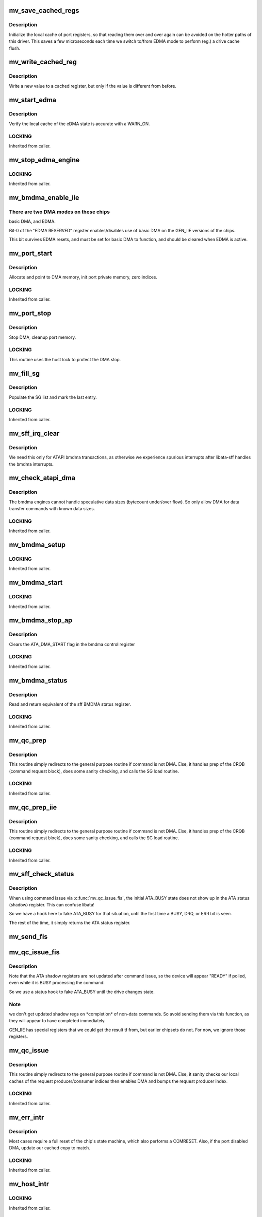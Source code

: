 .. -*- coding: utf-8; mode: rst -*-
.. src-file: drivers/ata/sata_mv.c

.. _`mv_save_cached_regs`:

mv_save_cached_regs
===================

.. c:function:: void mv_save_cached_regs(struct ata_port *ap)

    (re-)initialize cached port registers

    :param struct ata_port \*ap:
        the port whose registers we are caching

.. _`mv_save_cached_regs.description`:

Description
-----------

Initialize the local cache of port registers,
so that reading them over and over again can
be avoided on the hotter paths of this driver.
This saves a few microseconds each time we switch
to/from EDMA mode to perform (eg.) a drive cache flush.

.. _`mv_write_cached_reg`:

mv_write_cached_reg
===================

.. c:function:: void mv_write_cached_reg(void __iomem *addr, u32 *old, u32 new)

    write to a cached port register

    :param void __iomem \*addr:
        hardware address of the register

    :param u32 \*old:
        pointer to cached value of the register

    :param u32 new:
        new value for the register

.. _`mv_write_cached_reg.description`:

Description
-----------

Write a new value to a cached register,
but only if the value is different from before.

.. _`mv_start_edma`:

mv_start_edma
=============

.. c:function:: void mv_start_edma(struct ata_port *ap, void __iomem *port_mmio, struct mv_port_priv *pp, u8 protocol)

    Enable eDMA engine

    :param struct ata_port \*ap:
        *undescribed*

    :param void __iomem \*port_mmio:
        *undescribed*

    :param struct mv_port_priv \*pp:
        port private data

    :param u8 protocol:
        *undescribed*

.. _`mv_start_edma.description`:

Description
-----------

Verify the local cache of the eDMA state is accurate with a
WARN_ON.

.. _`mv_start_edma.locking`:

LOCKING
-------

Inherited from caller.

.. _`mv_stop_edma_engine`:

mv_stop_edma_engine
===================

.. c:function:: int mv_stop_edma_engine(void __iomem *port_mmio)

    Disable eDMA engine

    :param void __iomem \*port_mmio:
        io base address

.. _`mv_stop_edma_engine.locking`:

LOCKING
-------

Inherited from caller.

.. _`mv_bmdma_enable_iie`:

mv_bmdma_enable_iie
===================

.. c:function:: void mv_bmdma_enable_iie(struct ata_port *ap, int enable_bmdma)

    set a magic bit on GEN_IIE to allow bmdma

    :param struct ata_port \*ap:
        Port being initialized

    :param int enable_bmdma:
        *undescribed*

.. _`mv_bmdma_enable_iie.there-are-two-dma-modes-on-these-chips`:

There are two DMA modes on these chips
--------------------------------------

basic DMA, and EDMA.

Bit-0 of the "EDMA RESERVED" register enables/disables use
of basic DMA on the GEN_IIE versions of the chips.

This bit survives EDMA resets, and must be set for basic DMA
to function, and should be cleared when EDMA is active.

.. _`mv_port_start`:

mv_port_start
=============

.. c:function:: int mv_port_start(struct ata_port *ap)

    Port specific init/start routine.

    :param struct ata_port \*ap:
        ATA channel to manipulate

.. _`mv_port_start.description`:

Description
-----------

Allocate and point to DMA memory, init port private memory,
zero indices.

.. _`mv_port_start.locking`:

LOCKING
-------

Inherited from caller.

.. _`mv_port_stop`:

mv_port_stop
============

.. c:function:: void mv_port_stop(struct ata_port *ap)

    Port specific cleanup/stop routine.

    :param struct ata_port \*ap:
        ATA channel to manipulate

.. _`mv_port_stop.description`:

Description
-----------

Stop DMA, cleanup port memory.

.. _`mv_port_stop.locking`:

LOCKING
-------

This routine uses the host lock to protect the DMA stop.

.. _`mv_fill_sg`:

mv_fill_sg
==========

.. c:function:: void mv_fill_sg(struct ata_queued_cmd *qc)

    Fill out the Marvell ePRD (scatter gather) entries

    :param struct ata_queued_cmd \*qc:
        queued command whose SG list to source from

.. _`mv_fill_sg.description`:

Description
-----------

Populate the SG list and mark the last entry.

.. _`mv_fill_sg.locking`:

LOCKING
-------

Inherited from caller.

.. _`mv_sff_irq_clear`:

mv_sff_irq_clear
================

.. c:function:: void mv_sff_irq_clear(struct ata_port *ap)

    Clear hardware interrupt after DMA.

    :param struct ata_port \*ap:
        Port associated with this ATA transaction.

.. _`mv_sff_irq_clear.description`:

Description
-----------

We need this only for ATAPI bmdma transactions,
as otherwise we experience spurious interrupts
after libata-sff handles the bmdma interrupts.

.. _`mv_check_atapi_dma`:

mv_check_atapi_dma
==================

.. c:function:: int mv_check_atapi_dma(struct ata_queued_cmd *qc)

    Filter ATAPI cmds which are unsuitable for DMA.

    :param struct ata_queued_cmd \*qc:
        queued command to check for chipset/DMA compatibility.

.. _`mv_check_atapi_dma.description`:

Description
-----------

The bmdma engines cannot handle speculative data sizes
(bytecount under/over flow).  So only allow DMA for
data transfer commands with known data sizes.

.. _`mv_check_atapi_dma.locking`:

LOCKING
-------

Inherited from caller.

.. _`mv_bmdma_setup`:

mv_bmdma_setup
==============

.. c:function:: void mv_bmdma_setup(struct ata_queued_cmd *qc)

    Set up BMDMA transaction

    :param struct ata_queued_cmd \*qc:
        queued command to prepare DMA for.

.. _`mv_bmdma_setup.locking`:

LOCKING
-------

Inherited from caller.

.. _`mv_bmdma_start`:

mv_bmdma_start
==============

.. c:function:: void mv_bmdma_start(struct ata_queued_cmd *qc)

    Start a BMDMA transaction

    :param struct ata_queued_cmd \*qc:
        queued command to start DMA on.

.. _`mv_bmdma_start.locking`:

LOCKING
-------

Inherited from caller.

.. _`mv_bmdma_stop_ap`:

mv_bmdma_stop_ap
================

.. c:function:: void mv_bmdma_stop_ap(struct ata_port *ap)

    Stop BMDMA transfer

    :param struct ata_port \*ap:
        *undescribed*

.. _`mv_bmdma_stop_ap.description`:

Description
-----------

Clears the ATA_DMA_START flag in the bmdma control register

.. _`mv_bmdma_stop_ap.locking`:

LOCKING
-------

Inherited from caller.

.. _`mv_bmdma_status`:

mv_bmdma_status
===============

.. c:function:: u8 mv_bmdma_status(struct ata_port *ap)

    Read BMDMA status

    :param struct ata_port \*ap:
        port for which to retrieve DMA status.

.. _`mv_bmdma_status.description`:

Description
-----------

Read and return equivalent of the sff BMDMA status register.

.. _`mv_bmdma_status.locking`:

LOCKING
-------

Inherited from caller.

.. _`mv_qc_prep`:

mv_qc_prep
==========

.. c:function:: void mv_qc_prep(struct ata_queued_cmd *qc)

    Host specific command preparation.

    :param struct ata_queued_cmd \*qc:
        queued command to prepare

.. _`mv_qc_prep.description`:

Description
-----------

This routine simply redirects to the general purpose routine
if command is not DMA.  Else, it handles prep of the CRQB
(command request block), does some sanity checking, and calls
the SG load routine.

.. _`mv_qc_prep.locking`:

LOCKING
-------

Inherited from caller.

.. _`mv_qc_prep_iie`:

mv_qc_prep_iie
==============

.. c:function:: void mv_qc_prep_iie(struct ata_queued_cmd *qc)

    Host specific command preparation.

    :param struct ata_queued_cmd \*qc:
        queued command to prepare

.. _`mv_qc_prep_iie.description`:

Description
-----------

This routine simply redirects to the general purpose routine
if command is not DMA.  Else, it handles prep of the CRQB
(command request block), does some sanity checking, and calls
the SG load routine.

.. _`mv_qc_prep_iie.locking`:

LOCKING
-------

Inherited from caller.

.. _`mv_sff_check_status`:

mv_sff_check_status
===================

.. c:function:: u8 mv_sff_check_status(struct ata_port *ap)

    fetch device status, if valid

    :param struct ata_port \*ap:
        ATA port to fetch status from

.. _`mv_sff_check_status.description`:

Description
-----------

When using command issue via \ :c:func:`mv_qc_issue_fis`\ ,
the initial ATA_BUSY state does not show up in the
ATA status (shadow) register.  This can confuse libata!

So we have a hook here to fake ATA_BUSY for that situation,
until the first time a BUSY, DRQ, or ERR bit is seen.

The rest of the time, it simply returns the ATA status register.

.. _`mv_send_fis`:

mv_send_fis
===========

.. c:function:: unsigned int mv_send_fis(struct ata_port *ap, u32 *fis, int nwords)

    Send a FIS, using the "Vendor-Unique FIS" register

    :param struct ata_port \*ap:
        *undescribed*

    :param u32 \*fis:
        fis to be sent

    :param int nwords:
        number of 32-bit words in the fis

.. _`mv_qc_issue_fis`:

mv_qc_issue_fis
===============

.. c:function:: unsigned int mv_qc_issue_fis(struct ata_queued_cmd *qc)

    Issue a command directly as a FIS

    :param struct ata_queued_cmd \*qc:
        queued command to start

.. _`mv_qc_issue_fis.description`:

Description
-----------

Note that the ATA shadow registers are not updated
after command issue, so the device will appear "READY"
if polled, even while it is BUSY processing the command.

So we use a status hook to fake ATA_BUSY until the drive changes state.

.. _`mv_qc_issue_fis.note`:

Note
----

we don't get updated shadow regs on \*completion\*
of non-data commands. So avoid sending them via this function,
as they will appear to have completed immediately.

GEN_IIE has special registers that we could get the result tf from,
but earlier chipsets do not.  For now, we ignore those registers.

.. _`mv_qc_issue`:

mv_qc_issue
===========

.. c:function:: unsigned int mv_qc_issue(struct ata_queued_cmd *qc)

    Initiate a command to the host

    :param struct ata_queued_cmd \*qc:
        queued command to start

.. _`mv_qc_issue.description`:

Description
-----------

This routine simply redirects to the general purpose routine
if command is not DMA.  Else, it sanity checks our local
caches of the request producer/consumer indices then enables
DMA and bumps the request producer index.

.. _`mv_qc_issue.locking`:

LOCKING
-------

Inherited from caller.

.. _`mv_err_intr`:

mv_err_intr
===========

.. c:function:: void mv_err_intr(struct ata_port *ap)

    Handle error interrupts on the port

    :param struct ata_port \*ap:
        ATA channel to manipulate

.. _`mv_err_intr.description`:

Description
-----------

Most cases require a full reset of the chip's state machine,
which also performs a COMRESET.
Also, if the port disabled DMA, update our cached copy to match.

.. _`mv_err_intr.locking`:

LOCKING
-------

Inherited from caller.

.. _`mv_host_intr`:

mv_host_intr
============

.. c:function:: int mv_host_intr(struct ata_host *host, u32 main_irq_cause)

    Handle all interrupts on the given host controller

    :param struct ata_host \*host:
        host specific structure

    :param u32 main_irq_cause:
        Main interrupt cause register for the chip.

.. _`mv_host_intr.locking`:

LOCKING
-------

Inherited from caller.

.. _`mv_interrupt`:

mv_interrupt
============

.. c:function:: irqreturn_t mv_interrupt(int irq, void *dev_instance)

    Main interrupt event handler

    :param int irq:
        unused

    :param void \*dev_instance:
        private data; in this case the host structure

.. _`mv_interrupt.description`:

Description
-----------

Read the read only register to determine if any host
controllers have pending interrupts.  If so, call lower level
routine to handle.  Also check for PCI errors which are only
reported here.

.. _`mv_interrupt.locking`:

LOCKING
-------

This routine holds the host lock while processing pending
interrupts.

.. _`mv6_reset_hc`:

mv6_reset_hc
============

.. c:function:: int mv6_reset_hc(struct mv_host_priv *hpriv, void __iomem *mmio, unsigned int n_hc)

    Perform the 6xxx global soft reset

    :param struct mv_host_priv \*hpriv:
        *undescribed*

    :param void __iomem \*mmio:
        base address of the HBA

    :param unsigned int n_hc:
        *undescribed*

.. _`mv6_reset_hc.description`:

Description
-----------

This routine only applies to 6xxx parts.

.. _`mv6_reset_hc.locking`:

LOCKING
-------

Inherited from caller.

.. _`soc_is_65n`:

soc_is_65n
==========

.. c:function:: bool soc_is_65n(struct mv_host_priv *hpriv)

    check if the soc is 65 nano device

    :param struct mv_host_priv \*hpriv:
        *undescribed*

.. _`soc_is_65n.description`:

Description
-----------

Detect the type of the SoC, this is done by reading the PHYCFG_OFS
register, this register should contain non-zero value and it exists only
in the 65 nano devices, when reading it from older devices we get 0.

.. _`mv_port_init`:

mv_port_init
============

.. c:function:: void mv_port_init(struct ata_ioports *port, void __iomem *port_mmio)

    Perform some early initialization on a single port.

    :param struct ata_ioports \*port:
        libata data structure storing shadow register addresses

    :param void __iomem \*port_mmio:
        base address of the port

.. _`mv_port_init.description`:

Description
-----------

Initialize shadow register mmio addresses, clear outstanding
interrupts on the port, and unmask interrupts for the future
start of the port.

.. _`mv_port_init.locking`:

LOCKING
-------

Inherited from caller.

.. _`mv_init_host`:

mv_init_host
============

.. c:function:: int mv_init_host(struct ata_host *host)

    Perform some early initialization of the host.

    :param struct ata_host \*host:
        ATA host to initialize

.. _`mv_init_host.description`:

Description
-----------

If possible, do an early global reset of the host.  Then do
our port init and clear/unmask all/relevant host interrupts.

.. _`mv_init_host.locking`:

LOCKING
-------

Inherited from caller.

.. _`mv_platform_probe`:

mv_platform_probe
=================

.. c:function:: int mv_platform_probe(struct platform_device *pdev)

    handle a positive probe of an soc Marvell host

    :param struct platform_device \*pdev:
        platform device found

.. _`mv_platform_probe.locking`:

LOCKING
-------

Inherited from caller.

.. _`mv_print_info`:

mv_print_info
=============

.. c:function:: void mv_print_info(struct ata_host *host)

    Dump key info to kernel log for perusal.

    :param struct ata_host \*host:
        ATA host to print info about

.. _`mv_print_info.fixme`:

FIXME
-----

complete this.

.. _`mv_print_info.locking`:

LOCKING
-------

Inherited from caller.

.. _`mv_pci_init_one`:

mv_pci_init_one
===============

.. c:function:: int mv_pci_init_one(struct pci_dev *pdev, const struct pci_device_id *ent)

    handle a positive probe of a PCI Marvell host

    :param struct pci_dev \*pdev:
        PCI device found

    :param const struct pci_device_id \*ent:
        PCI device ID entry for the matched host

.. _`mv_pci_init_one.locking`:

LOCKING
-------

Inherited from caller.

.. This file was automatic generated / don't edit.

